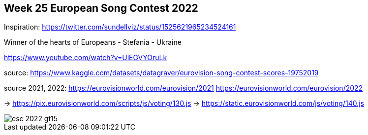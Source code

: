 == Week 25 European Song Contest 2022
:imagesdir: img

Inspiration: https://twitter.com/sundellviz/status/1525621965234524161


Winner of the hearts of Europeans - Stefania - Ukraine

https://www.youtube.com/watch?v=UiEGVYOruLk


source: https://www.kaggle.com/datasets/datagraver/eurovision-song-contest-scores-19752019

source 2021, 2022: 
https://eurovisionworld.com/eurovision/2021
https://eurovisionworld.com/eurovision/2022

-> https://pix.eurovisionworld.com/scripts/js/voting/130.js
-> https://static.eurovisionworld.com/js/voting/140.js


image::esc-2022-gt15.png[]
